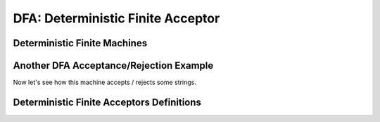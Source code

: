 .. This file is part of the OpenDSA eTextbook project. See
.. http://opendsa.org for more details.
.. Copyright (c) 2012-2020 by the OpenDSA Project Contributors, and
.. distributed under an MIT open source license.

.. avmetadata::
   :author:John Taylor
   :satisfies: DFA Module
   :topic: Finite Automata


DFA: Deterministic Finite Acceptor
=================================
Deterministic Finite Machines
--------------------------------------

.. inlineav:: DFAFF ff
   :links: AV/PIExample/DFAFF.css DataStructures/FLA/FLA.css
   :scripts: DataStructures/FLA/FA.js AV/PIExample/DFAFF.js DataStructures/PIFrames.js
   :output: show

Another DFA Acceptance/Rejection Example
----------------------------------------

Now let's see how this machine accepts / rejects some strings.

.. inlineav:: TraceEvenBinaryDFACON ss
   :links: DataStructures/FLA/FLA.css AV/VisFormalLang/FA/TraceEvenBinaryDFACON.css
   :scripts: DataStructures/FLA/FA.js AV/VisFormalLang/FA/TraceEvenBinaryDFACON.js
   :output: show
   

Deterministic Finite Acceptors Definitions
------------------------------------------

.. inlineav:: FADefinitionsFF ff
   :links: AV/PIExample/FADefinitionsFF.css DataStructures/FLA/FLA.css
   :scripts: DataStructures/FLA/FA.js AV/PIExample/FADefinitionsFF.js DataStructures/PIFrames.js
   :output: show


